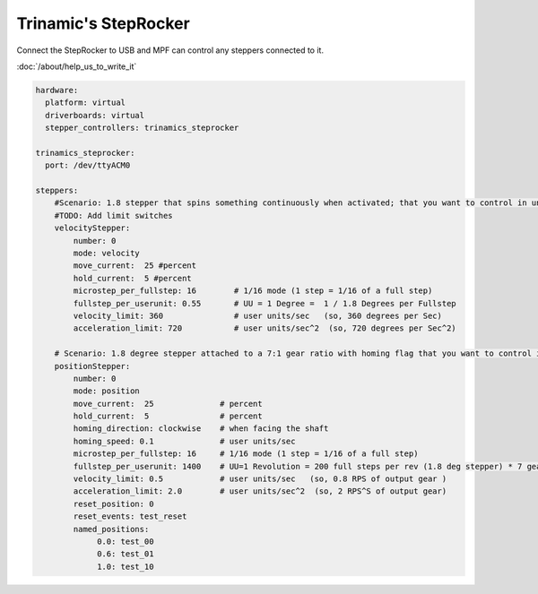 Trinamic's StepRocker
=====================

Connect the StepRocker to USB and MPF can control any steppers connected to it.

:doc:`/about/help_us_to_write_it`


.. code-block:: mpf-config

   hardware:
     platform: virtual
     driverboards: virtual
     stepper_controllers: trinamics_steprocker

   trinamics_steprocker:
     port: /dev/ttyACM0

   steppers:
       #Scenario: 1.8 stepper that spins something continuously when activated; that you want to control in units of degrees
       #TODO: Add limit switches
       velocityStepper:
           number: 0
           mode: velocity
           move_current:  25 #percent
           hold_current:  5 #percent
           microstep_per_fullstep: 16        # 1/16 mode (1 step = 1/16 of a full step)
           fullstep_per_userunit: 0.55       # UU = 1 Degree =  1 / 1.8 Degrees per Fullstep
           velocity_limit: 360               # user units/sec   (so, 360 degrees per Sec)
           acceleration_limit: 720           # user units/sec^2  (so, 720 degrees per Sec^2)

       # Scenario: 1.8 degree stepper attached to a 7:1 gear ratio with homing flag that you want to control in units of revolutions
       positionStepper:
           number: 0
           mode: position
           move_current:  25              # percent
           hold_current:  5               # percent
           homing_direction: clockwise    # when facing the shaft
           homing_speed: 0.1              # user units/sec
           microstep_per_fullstep: 16     # 1/16 mode (1 step = 1/16 of a full step)
           fullstep_per_userunit: 1400    # UU=1 Revolution = 200 full steps per rev (1.8 deg stepper) * 7 gear ratio
           velocity_limit: 0.5            # user units/sec   (so, 0.8 RPS of output gear )
           acceleration_limit: 2.0        # user units/sec^2  (so, 2 RPS^S of output gear)
           reset_position: 0
           reset_events: test_reset
           named_positions:
                0.0: test_00
                0.6: test_01
                1.0: test_10
